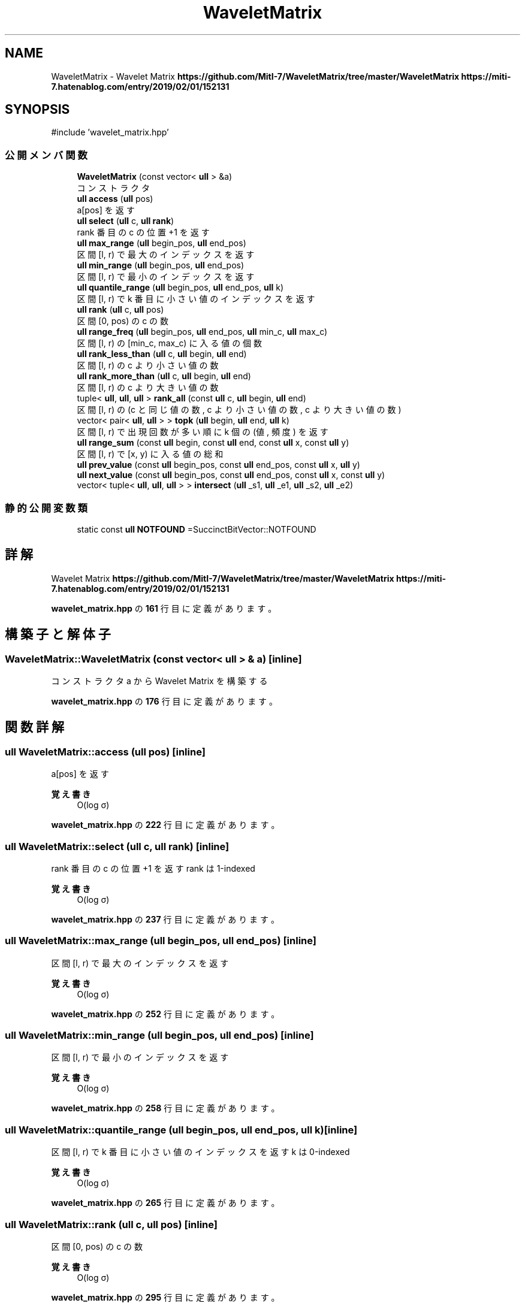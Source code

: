 .TH "WaveletMatrix" 3 "Kyopro Library" \" -*- nroff -*-
.ad l
.nh
.SH NAME
WaveletMatrix \- Wavelet Matrix \fBhttps://github.com/MitI-7/WaveletMatrix/tree/master/WaveletMatrix\fP \fBhttps://miti-7.hatenablog.com/entry/2019/02/01/152131\fP  

.SH SYNOPSIS
.br
.PP
.PP
\fR#include 'wavelet_matrix\&.hpp'\fP
.SS "公開メンバ関数"

.in +1c
.ti -1c
.RI "\fBWaveletMatrix\fP (const vector< \fBull\fP > &a)"
.br
.RI "コンストラクタ "
.ti -1c
.RI "\fBull\fP \fBaccess\fP (\fBull\fP pos)"
.br
.RI "a[pos] を返す "
.ti -1c
.RI "\fBull\fP \fBselect\fP (\fBull\fP c, \fBull\fP \fBrank\fP)"
.br
.RI "rank 番目の c の位置 +1 を返す "
.ti -1c
.RI "\fBull\fP \fBmax_range\fP (\fBull\fP begin_pos, \fBull\fP end_pos)"
.br
.RI "区間 [l, r) で最大のインデックスを返す "
.ti -1c
.RI "\fBull\fP \fBmin_range\fP (\fBull\fP begin_pos, \fBull\fP end_pos)"
.br
.RI "区間 [l, r) で最小のインデックスを返す "
.ti -1c
.RI "\fBull\fP \fBquantile_range\fP (\fBull\fP begin_pos, \fBull\fP end_pos, \fBull\fP k)"
.br
.RI "区間 [l, r) で k 番目に小さい値のインデックスを返す "
.ti -1c
.RI "\fBull\fP \fBrank\fP (\fBull\fP c, \fBull\fP pos)"
.br
.RI "区間 [0, pos) の c の数 "
.ti -1c
.RI "\fBull\fP \fBrange_freq\fP (\fBull\fP begin_pos, \fBull\fP end_pos, \fBull\fP min_c, \fBull\fP max_c)"
.br
.RI "区間 [l, r) の [min_c, max_c) に入る値の個数 "
.ti -1c
.RI "\fBull\fP \fBrank_less_than\fP (\fBull\fP c, \fBull\fP begin, \fBull\fP end)"
.br
.RI "区間 [l, r) の c より小さい値の数 "
.ti -1c
.RI "\fBull\fP \fBrank_more_than\fP (\fBull\fP c, \fBull\fP begin, \fBull\fP end)"
.br
.RI "区間 [l, r) の c より大きい値の数 "
.ti -1c
.RI "tuple< \fBull\fP, \fBull\fP, \fBull\fP > \fBrank_all\fP (const \fBull\fP c, \fBull\fP begin, \fBull\fP end)"
.br
.RI "区間 [l, r) の (c と同じ値の数, c より小さい値の数, c より大きい値の数) "
.ti -1c
.RI "vector< pair< \fBull\fP, \fBull\fP > > \fBtopk\fP (\fBull\fP begin, \fBull\fP end, \fBull\fP k)"
.br
.RI "区間 [l, r) で出現回数が多い順に k 個の (値, 頻度) を返す "
.ti -1c
.RI "\fBull\fP \fBrange_sum\fP (const \fBull\fP begin, const \fBull\fP end, const \fBull\fP x, const \fBull\fP y)"
.br
.RI "区間 [l, r) で [x, y) に入る値の総和 "
.ti -1c
.RI "\fBull\fP \fBprev_value\fP (const \fBull\fP begin_pos, const \fBull\fP end_pos, const \fBull\fP x, \fBull\fP y)"
.br
.ti -1c
.RI "\fBull\fP \fBnext_value\fP (const \fBull\fP begin_pos, const \fBull\fP end_pos, const \fBull\fP x, const \fBull\fP y)"
.br
.ti -1c
.RI "vector< tuple< \fBull\fP, \fBull\fP, \fBull\fP > > \fBintersect\fP (\fBull\fP _s1, \fBull\fP _e1, \fBull\fP _s2, \fBull\fP _e2)"
.br
.in -1c
.SS "静的公開変数類"

.in +1c
.ti -1c
.RI "static const \fBull\fP \fBNOTFOUND\fP =SuccinctBitVector::NOTFOUND"
.br
.in -1c
.SH "詳解"
.PP 
Wavelet Matrix \fBhttps://github.com/MitI-7/WaveletMatrix/tree/master/WaveletMatrix\fP \fBhttps://miti-7.hatenablog.com/entry/2019/02/01/152131\fP 
.PP
 \fBwavelet_matrix\&.hpp\fP の \fB161\fP 行目に定義があります。
.SH "構築子と解体子"
.PP 
.SS "WaveletMatrix::WaveletMatrix (const vector< \fBull\fP > & a)\fR [inline]\fP"

.PP
コンストラクタ a から Wavelet Matrix を構築する 
.PP
 \fBwavelet_matrix\&.hpp\fP の \fB176\fP 行目に定義があります。
.SH "関数詳解"
.PP 
.SS "\fBull\fP WaveletMatrix::access (\fBull\fP pos)\fR [inline]\fP"

.PP
a[pos] を返す 
.PP
\fB覚え書き\fP
.RS 4
O(log σ) 
.RE
.PP

.PP
 \fBwavelet_matrix\&.hpp\fP の \fB222\fP 行目に定義があります。
.SS "\fBull\fP WaveletMatrix::select (\fBull\fP c, \fBull\fP rank)\fR [inline]\fP"

.PP
rank 番目の c の位置 +1 を返す rank は 1-indexed 
.PP
\fB覚え書き\fP
.RS 4
O(log σ) 
.RE
.PP

.PP
 \fBwavelet_matrix\&.hpp\fP の \fB237\fP 行目に定義があります。
.SS "\fBull\fP WaveletMatrix::max_range (\fBull\fP begin_pos, \fBull\fP end_pos)\fR [inline]\fP"

.PP
区間 [l, r) で最大のインデックスを返す 
.PP
\fB覚え書き\fP
.RS 4
O(log σ) 
.RE
.PP

.PP
 \fBwavelet_matrix\&.hpp\fP の \fB252\fP 行目に定義があります。
.SS "\fBull\fP WaveletMatrix::min_range (\fBull\fP begin_pos, \fBull\fP end_pos)\fR [inline]\fP"

.PP
区間 [l, r) で最小のインデックスを返す 
.PP
\fB覚え書き\fP
.RS 4
O(log σ) 
.RE
.PP

.PP
 \fBwavelet_matrix\&.hpp\fP の \fB258\fP 行目に定義があります。
.SS "\fBull\fP WaveletMatrix::quantile_range (\fBull\fP begin_pos, \fBull\fP end_pos, \fBull\fP k)\fR [inline]\fP"

.PP
区間 [l, r) で k 番目に小さい値のインデックスを返す k は 0-indexed 
.PP
\fB覚え書き\fP
.RS 4
O(log σ) 
.RE
.PP

.PP
 \fBwavelet_matrix\&.hpp\fP の \fB265\fP 行目に定義があります。
.SS "\fBull\fP WaveletMatrix::rank (\fBull\fP c, \fBull\fP pos)\fR [inline]\fP"

.PP
区間 [0, pos) の c の数 
.PP
\fB覚え書き\fP
.RS 4
O(log σ) 
.RE
.PP

.PP
 \fBwavelet_matrix\&.hpp\fP の \fB295\fP 行目に定義があります。
.SS "\fBull\fP WaveletMatrix::range_freq (\fBull\fP begin_pos, \fBull\fP end_pos, \fBull\fP min_c, \fBull\fP max_c)\fR [inline]\fP"

.PP
区間 [l, r) の [min_c, max_c) に入る値の個数 
.PP
\fB覚え書き\fP
.RS 4
O(log σ) 
.RE
.PP

.PP
 \fBwavelet_matrix\&.hpp\fP の \fB310\fP 行目に定義があります。
.SS "\fBull\fP WaveletMatrix::rank_less_than (\fBull\fP c, \fBull\fP begin, \fBull\fP end)\fR [inline]\fP"

.PP
区間 [l, r) の c より小さい値の数 
.PP
\fB覚え書き\fP
.RS 4
O(log σ) 
.RE
.PP

.PP
 \fBwavelet_matrix\&.hpp\fP の \fB321\fP 行目に定義があります。
.SS "\fBull\fP WaveletMatrix::rank_more_than (\fBull\fP c, \fBull\fP begin, \fBull\fP end)\fR [inline]\fP"

.PP
区間 [l, r) の c より大きい値の数 
.PP
\fB覚え書き\fP
.RS 4
O(log σ) 
.RE
.PP

.PP
 \fBwavelet_matrix\&.hpp\fP の \fB328\fP 行目に定義があります。
.SS "tuple< \fBull\fP, \fBull\fP, \fBull\fP > WaveletMatrix::rank_all (const \fBull\fP c, \fBull\fP begin, \fBull\fP end)\fR [inline]\fP"

.PP
区間 [l, r) の (c と同じ値の数, c より小さい値の数, c より大きい値の数) 
.PP
\fB覚え書き\fP
.RS 4
O(log σ) 
.RE
.PP

.PP
 \fBwavelet_matrix\&.hpp\fP の \fB335\fP 行目に定義があります。
.SS "vector< pair< \fBull\fP, \fBull\fP > > WaveletMatrix::topk (\fBull\fP begin, \fBull\fP end, \fBull\fP k)\fR [inline]\fP"

.PP
区間 [l, r) で出現回数が多い順に k 個の (値, 頻度) を返す 
.PP
\fB覚え書き\fP
.RS 4
O(log σ) 
.RE
.PP

.PP
 \fBwavelet_matrix\&.hpp\fP の \fB363\fP 行目に定義があります。
.SS "\fBull\fP WaveletMatrix::range_sum (const \fBull\fP begin, const \fBull\fP end, const \fBull\fP x, const \fBull\fP y)\fR [inline]\fP"

.PP
区間 [l, r) で [x, y) に入る値の総和 
.PP
\fB覚え書き\fP
.RS 4
O(log σ) 
.RE
.PP

.PP
 \fBwavelet_matrix\&.hpp\fP の \fB397\fP 行目に定義があります。
.SS "\fBull\fP WaveletMatrix::prev_value (const \fBull\fP begin_pos, const \fBull\fP end_pos, const \fBull\fP x, \fBull\fP y)\fR [inline]\fP"

.PP
 \fBwavelet_matrix\&.hpp\fP の \fB401\fP 行目に定義があります。
.SS "\fBull\fP WaveletMatrix::next_value (const \fBull\fP begin_pos, const \fBull\fP end_pos, const \fBull\fP x, const \fBull\fP y)\fR [inline]\fP"

.PP
 \fBwavelet_matrix\&.hpp\fP の \fB441\fP 行目に定義があります。
.SS "vector< tuple< \fBull\fP, \fBull\fP, \fBull\fP > > WaveletMatrix::intersect (\fBull\fP _s1, \fBull\fP _e1, \fBull\fP _s2, \fBull\fP _e2)\fR [inline]\fP"

.PP
 \fBwavelet_matrix\&.hpp\fP の \fB479\fP 行目に定義があります。
.SH "メンバ詳解"
.PP 
.SS "const \fBull\fP WaveletMatrix::NOTFOUND =SuccinctBitVector::NOTFOUND\fR [static]\fP"

.PP
 \fBwavelet_matrix\&.hpp\fP の \fB162\fP 行目に定義があります。

.SH "著者"
.PP 
 Kyopro Libraryのソースコードから抽出しました。
